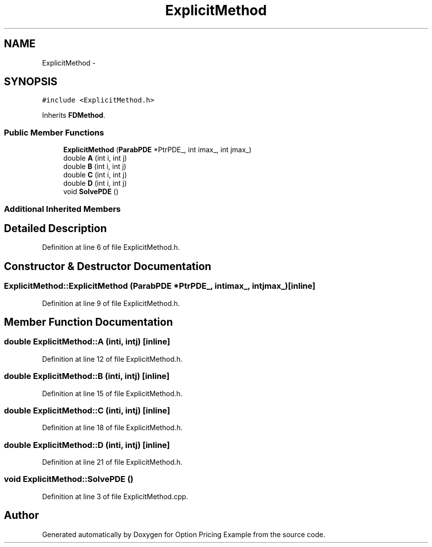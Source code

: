 .TH "ExplicitMethod" 3 "Wed May 4 2016" "Option Pricing Example" \" -*- nroff -*-
.ad l
.nh
.SH NAME
ExplicitMethod \- 
.SH SYNOPSIS
.br
.PP
.PP
\fC#include <ExplicitMethod\&.h>\fP
.PP
Inherits \fBFDMethod\fP\&.
.SS "Public Member Functions"

.in +1c
.ti -1c
.RI "\fBExplicitMethod\fP (\fBParabPDE\fP *PtrPDE_, int imax_, int jmax_)"
.br
.ti -1c
.RI "double \fBA\fP (int i, int j)"
.br
.ti -1c
.RI "double \fBB\fP (int i, int j)"
.br
.ti -1c
.RI "double \fBC\fP (int i, int j)"
.br
.ti -1c
.RI "double \fBD\fP (int i, int j)"
.br
.ti -1c
.RI "void \fBSolvePDE\fP ()"
.br
.in -1c
.SS "Additional Inherited Members"
.SH "Detailed Description"
.PP 
Definition at line 6 of file ExplicitMethod\&.h\&.
.SH "Constructor & Destructor Documentation"
.PP 
.SS "ExplicitMethod::ExplicitMethod (\fBParabPDE\fP *PtrPDE_, intimax_, intjmax_)\fC [inline]\fP"

.PP
Definition at line 9 of file ExplicitMethod\&.h\&.
.SH "Member Function Documentation"
.PP 
.SS "double ExplicitMethod::A (inti, intj)\fC [inline]\fP"

.PP
Definition at line 12 of file ExplicitMethod\&.h\&.
.SS "double ExplicitMethod::B (inti, intj)\fC [inline]\fP"

.PP
Definition at line 15 of file ExplicitMethod\&.h\&.
.SS "double ExplicitMethod::C (inti, intj)\fC [inline]\fP"

.PP
Definition at line 18 of file ExplicitMethod\&.h\&.
.SS "double ExplicitMethod::D (inti, intj)\fC [inline]\fP"

.PP
Definition at line 21 of file ExplicitMethod\&.h\&.
.SS "void ExplicitMethod::SolvePDE ()"

.PP
Definition at line 3 of file ExplicitMethod\&.cpp\&.

.SH "Author"
.PP 
Generated automatically by Doxygen for Option Pricing Example from the source code\&.
